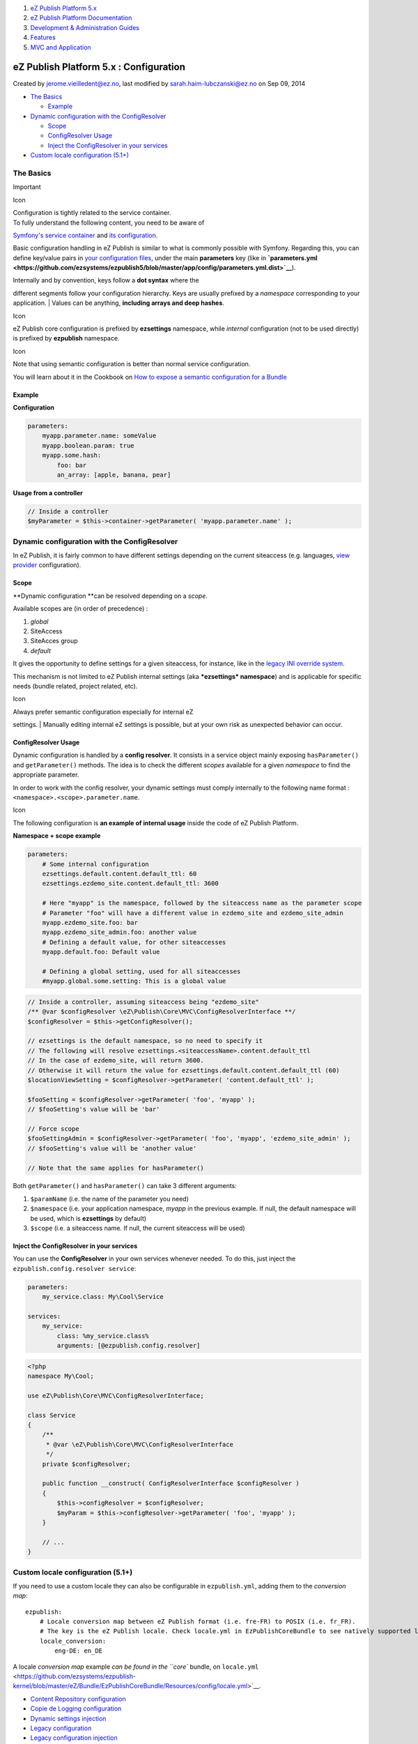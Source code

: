 #. `eZ Publish Platform 5.x <index.html>`__
#. `eZ Publish Platform
   Documentation <eZ-Publish-Platform-Documentation_1114149.html>`__
#. `Development & Administration Guides <6291674.html>`__
#. `Features <Features_12781009.html>`__
#. `MVC and Application <MVC-and-Application_2719826.html>`__

eZ Publish Platform 5.x : Configuration
=======================================

Created by jerome.vieilledent@ez.no, last modified by
sarah.haim-lubczanski@ez.no on Sep 09, 2014

 

-  `The Basics <#Configuration-TheBasics>`__

   -  `Example <#Configuration-Example>`__

-  `Dynamic configuration with the
   ConfigResolver <#Configuration-DynamicconfigurationwiththeConfigResolver>`__

   -  `Scope <#Configuration-Scope>`__
   -  `ConfigResolver Usage <#Configuration-ConfigResolverUsage>`__
   -  `Inject the ConfigResolver in your
      services <#Configuration-InjecttheConfigResolverinyourservices>`__

-  `Custom locale configuration
   (5.1+) <#Configuration-Customlocaleconfiguration(5.1+)>`__

The Basics
----------

Important

Icon

| Configuration is tightly related to the service container.
| To fully understand the following content, you need to be aware of
`Symfony's service container <Service-Container_2719956.html>`__ and
`its
configuration <http://symfony.com/doc/current/book/service_container.html#service-parameters>`__.

Basic configuration handling in eZ Publish is similar to what is
commonly possible with Symfony. Regarding this, you can define key/value
pairs in `your configuration
files <http://symfony.com/doc/current/book/service_container.html#importing-other-container-configuration-resources>`__,
under the main **parameters** key (like
in \ **`parameters.yml <https://github.com/ezsystems/ezpublish5/blob/master/app/config/parameters.yml.dist>`__**).

| Internally and by convention, keys follow a **dot syntax** where the
different segments follow your configuration hierarchy. Keys are usually
prefixed by a \ *namespace* corresponding to your application.
| Values can be anything, **including arrays and deep hashes**.

Icon

eZ Publish core configuration is prefixed by **ezsettings** namespace,
while *internal* configuration (not to be used directly) is prefixed by
**ezpublish** namespace.

Icon

Note that using semantic configuration is better than normal service
configuration.

You will learn about it in the Cookbook on `How to expose a semantic
configuration for a
Bundle <http://symfony.cn/docs/cookbook/bundles/extension.html>`__

 

Example
~~~~~~~

**Configuration**

.. code:: theme:

    parameters:
        myapp.parameter.name: someValue
        myapp.boolean.param: true
        myapp.some.hash:
            foo: bar
            an_array: [apple, banana, pear]

**Usage from a controller**

.. code:: theme:

    // Inside a controller
    $myParameter = $this->container->getParameter( 'myapp.parameter.name' );

Dynamic configuration with the ConfigResolver
---------------------------------------------

In eZ Publish, it is fairly common to have different settings depending
on the current siteaccess (e.g. languages, `view
provider <View-provider-configuration_2720462.html>`__ configuration).

Scope
~~~~~

**Dynamic configuration **\ can be resolved depending on a *scope*.

Available scopes are (in order of precedence) :

#. *global*
#. SiteAccess
#. SiteAcces group
#. *default*

It gives the opportunity to define settings for a given siteaccess, for
instance, like in the `legacy INI override
system <http://doc.ez.no/eZ-Publish/Technical-manual/4.x/Concepts-and-basics/Configuration>`__.

This mechanism is not limited to eZ Publish internal settings
(aka ***ezsettings* namespace**) and is applicable for specific needs
(bundle related, project related, etc).

Icon

| Always prefer semantic configuration especially for internal eZ
settings.
| Manually editing internal eZ settings is possible, but at your own
risk as unexpected behavior can occur.

ConfigResolver Usage
~~~~~~~~~~~~~~~~~~~~

Dynamic configuration is handled by a **config resolver**. It consists
in a service object mainly exposing \ ``hasParameter()`` and
``getParameter()`` methods. The idea is to check the different *scopes*
available for a given *namespace* to find the appropriate parameter.

In order to work with the config resolver, your dynamic settings must
comply internally to the following name format :
``<namespace>.<scope>.parameter.name``.

Icon

The following configuration is **an example of internal usage** inside
the code of eZ Publish Platform.

**Namespace + scope example**

.. code:: theme:

    parameters:
        # Some internal configuration
        ezsettings.default.content.default_ttl: 60
        ezsettings.ezdemo_site.content.default_ttl: 3600
     
        # Here "myapp" is the namespace, followed by the siteaccess name as the parameter scope
        # Parameter "foo" will have a different value in ezdemo_site and ezdemo_site_admin
        myapp.ezdemo_site.foo: bar
        myapp.ezdemo_site_admin.foo: another value
        # Defining a default value, for other siteaccesses
        myapp.default.foo: Default value
     
        # Defining a global setting, used for all siteaccesses
        #myapp.global.some.setting: This is a global value

.. code:: theme:

    // Inside a controller, assuming siteaccess being "ezdemo_site"
    /** @var $configResolver \eZ\Publish\Core\MVC\ConfigResolverInterface **/
    $configResolver = $this->getConfigResolver();
     
    // ezsettings is the default namespace, so no need to specify it
    // The following will resolve ezsettings.<siteaccessName>.content.default_ttl
    // In the case of ezdemo_site, will return 3600.
    // Otherwise it will return the value for ezsettings.default.content.default_ttl (60)
    $locationViewSetting = $configResolver->getParameter( 'content.default_ttl' );
     
    $fooSetting = $configResolver->getParameter( 'foo', 'myapp' );
    // $fooSetting's value will be 'bar'
     
    // Force scope
    $fooSettingAdmin = $configResolver->getParameter( 'foo', 'myapp', 'ezdemo_site_admin' );
    // $fooSetting's value will be 'another value'
     
    // Note that the same applies for hasParameter()

Both \ ``getParameter()`` and ``hasParameter()`` can take 3 different
arguments:

#. ``$paramName`` (i.e. the name of the parameter you need)
#. ``$namespace`` (i.e. your application namespace, \ *myapp* in the
   previous example. If null, the default namespace will be used, which
   is \ **ezsettings** by default)
#. ``$scope`` (i.e. a siteaccess name. If null, the current siteaccess
   will be used)

Inject the ConfigResolver in your services
~~~~~~~~~~~~~~~~~~~~~~~~~~~~~~~~~~~~~~~~~~

You can use the **ConfigResolver** in your own services whenever needed.
To do this, just inject the ``ezpublish.config.resolver service``:

.. code:: theme:

    parameters:
        my_service.class: My\Cool\Service
     
    services:
        my_service:
            class: %my_service.class%
            arguments: [@ezpublish.config.resolver]

.. code:: theme:

    <?php
    namespace My\Cool;
     
    use eZ\Publish\Core\MVC\ConfigResolverInterface;
     
    class Service
    {
        /**
         * @var \eZ\Publish\Core\MVC\ConfigResolverInterface
         */
        private $configResolver;
     
        public function __construct( ConfigResolverInterface $configResolver )
        {
            $this->configResolver = $configResolver;
            $myParam = $this->configResolver->getParameter( 'foo', 'myapp' );
        }
     
        // ...
    }

Custom locale configuration (5.1+)
----------------------------------

If you need to use a custom locale they can also be configurable in
``ezpublish.yml``, adding them to the *conversion map*:

::

    ezpublish:
        # Locale conversion map between eZ Publish format (i.e. fre-FR) to POSIX (i.e. fr_FR). 
        # The key is the eZ Publish locale. Check locale.yml in EzPublishCoreBundle to see natively supported locales.
        locale_conversion:
            eng-DE: en_DE

A locale *conversion map* example `can be found in the ``core`` bundle,
on
``locale.yml`` <https://github.com/ezsystems/ezpublish-kernel/blob/master/eZ/Bundle/EzPublishCoreBundle/Resources/config/locale.yml>`__.

 

-  `Content Repository
   configuration <Content-Repository-configuration_19891591.html>`__
-  `Copie de Logging
   configuration <Copie-de-Logging-configuration_25985631.html>`__
-  `Dynamic settings
   injection <Dynamic-settings-injection_25264136.html>`__
-  `Legacy configuration <Legacy-configuration_2720546.html>`__
-  `Legacy configuration
   injection <Legacy-configuration-injection_8323268.html>`__
-  `Logging configuration <Logging-configuration_13468249.html>`__
-  `Persistence cache
   configuration <Persistence-cache-configuration_12781293.html>`__
-  `Session cookie
   configuration <Session-cookie-configuration_19891597.html>`__
-  `View provider
   configuration <View-provider-configuration_2720462.html>`__

Document generated by Confluence on Mar 03, 2015 15:12
